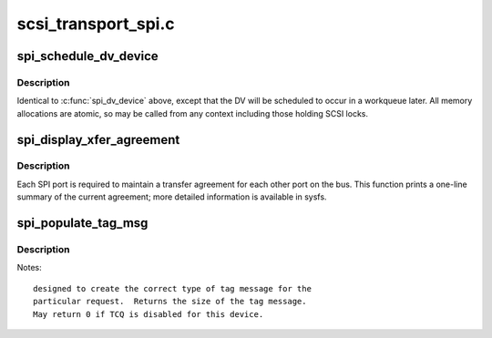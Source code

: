 .. -*- coding: utf-8; mode: rst -*-

====================
scsi_transport_spi.c
====================

.. _`spi_schedule_dv_device`:

spi_schedule_dv_device
======================

.. c:function:: void spi_schedule_dv_device (struct scsi_device *sdev)

    schedule domain validation to occur on the device

    :param struct scsi_device \*sdev:
        The device to validate


.. _`spi_schedule_dv_device.description`:

Description
-----------

Identical to :c:func:`spi_dv_device` above, except that the DV will be
scheduled to occur in a workqueue later.  All memory allocations
are atomic, so may be called from any context including those holding
SCSI locks.


.. _`spi_display_xfer_agreement`:

spi_display_xfer_agreement
==========================

.. c:function:: void spi_display_xfer_agreement (struct scsi_target *starget)

    Print the current target transfer agreement

    :param struct scsi_target \*starget:
        The target for which to display the agreement


.. _`spi_display_xfer_agreement.description`:

Description
-----------

Each SPI port is required to maintain a transfer agreement for each
other port on the bus.  This function prints a one-line summary of
the current agreement; more detailed information is available in sysfs.


.. _`spi_populate_tag_msg`:

spi_populate_tag_msg
====================

.. c:function:: int spi_populate_tag_msg (unsigned char *msg, struct scsi_cmnd *cmd)

    place a tag message in a buffer

    :param unsigned char \*msg:
        pointer to the area to place the tag

    :param struct scsi_cmnd \*cmd:
        pointer to the scsi command for the tag


.. _`spi_populate_tag_msg.description`:

Description
-----------

Notes::

        designed to create the correct type of tag message for the 
        particular request.  Returns the size of the tag message.
        May return 0 if TCQ is disabled for this device.

